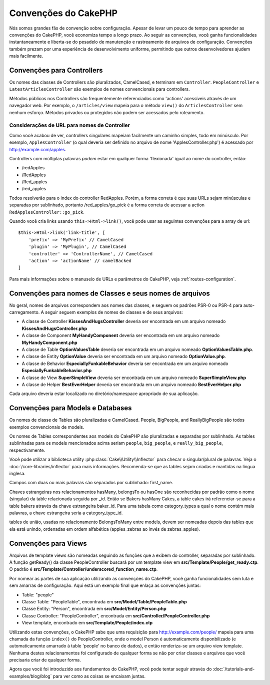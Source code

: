 Convenções do CakePHP
#####################

Nós somos grandes fãs de convenção sobre configuração. Apesar de levar um
pouco de tempo para aprender as convenções do CakePHP, você economiza tempo a
longo prazo. Ao seguir as convenções, você ganha funcionalidades
instantaneamente e liberta-se do pesadelo de manutenção e rastreamento de
arquivos de configuração. Convenções também prezam por uma experiência de
desenvolvimento uniforme, permitindo que outros desenvolvedores ajudem mais
facilmente.

Convenções para Controllers
===========================

Os nomes das classes de Controllers são pluralizados, CamelCased, e terminam em
``Controller``. ``PeopleController`` e
``LatestArticlesController`` são exemplos de nomes convencionais para
controllers.

Métodos públicos nos Controllers são frequentemente referenciados como 'actions'
acessíveis através de um navegador web. Por exemplo, o ``/articles/view`` mapeia
para o método ``view()`` do ``ArticlesController`` sem nenhum esforço. Métodos
privados ou protegidos não podem ser acessados pelo roteamento.

Considerações de URL para nomes de Controller
~~~~~~~~~~~~~~~~~~~~~~~~~~~~~~~~~~~~~~~~~~~~~

Como você acabou de ver, controllers singulares mapeiam facilmente um
caminho simples, todo em minúsculo. Por exemplo, ``ApplesController`` (o qual
deveria ser definido no arquivo de nome 'ApplesController.php') é acessado
por http://example.com/apples.

Controllers com múltiplas palavras *podem* estar em qualquer forma 'flexionada'
igual ao nome do controller, então:

*  /redApples
*  /RedApples
*  /Red\_apples
*  /red\_apples

Todos resolverão para o index do controller RedApples. Porém,
a forma correta é que suas URLs sejam minúsculas e separadas por sublinhado,
portanto /red\_apples/go\_pick é a forma correta de acessar a action
``RedApplesController::go_pick``.

Quando você cria links usando ``this->Html->link()``, você pode usar as seguintes
convenções para a array de url::

    $this->Html->link('link-title', [
        'prefix' => 'MyPrefix' // CamelCased
        'plugin' => 'MyPlugin', // CamelCased
        'controller' => 'ControllerName', // CamelCased
        'action' => 'actionName' // camelBacked
    ]

Para mais informações sobre o manuseio de URLs e parâmetros do CakePHP,
veja :ref:`routes-configuration`.

.. _file-and-classname-conventions:

Convenções para nomes de Classes e seus nomes de arquivos
=========================================================

No geral, nomes de arquivos correspondem aos nomes das classes, e seguem os
padrões PSR-0 ou PSR-4 para auto-carregamento. A seguir seguem exemplos de
nomes de classes e de seus arquivos:

-  A classe de Controller **KissesAndHugsController** deveria ser encontrada
   em um arquivo nomeado **KissesAndHugsController.php**
-  A classe de Component **MyHandyComponent** deveria ser encontrada
   em um arquivo nomeado **MyHandyComponent.php**
-  A classe de Table **OptionValuesTable** deveria ser encontrada
   em um arquivo nomeado **OptionValuesTable.php**.
-  A classe de Entity **OptionValue** deveria ser encontrada
   em um arquivo nomeado **OptionValue.php**.
-  A classe de Behavior **EspeciallyFunkableBehavior** deveria ser encontrada
   em um arquivo nomeado **EspeciallyFunkableBehavior.php**
-  A classe de View **SuperSimpleView** deveria ser encontrada
   em um arquivo nomeado **SuperSimpleView.php**
-  A classe de Helper **BestEverHelper** deveria ser encontrada
   em um arquivo nomeado **BestEverHelper.php**

Cada arquivo deveria estar localizado no diretório/namespace apropriado de sua
aplicação.

Convenções para Models e Databases
==================================

Os nomes de classe de Tables são pluralizadas e CamelCased. People, BigPeople,
and ReallyBigPeople são todos exemplos convencionais de models.

Os nomes de Tables correspondentes aos models do CakePHP são pluralizadas e
separadas por sublinhado. As tables sublinhadas para os models mencionados acima
seriam ``people``,  ``big_people``, e ``really_big_people``,
respectivamente.

Você pode utilizar a biblioteca utility :php:class:`Cake\\Utility\\Inflector`
para checar o singular/plural de palavras. Veja o
:doc:`/core-libraries/inflector` para mais informações. Recomenda-se que
as tables sejam criadas e mantidas na língua inglesa.

Campos com duas ou mais palavras são separados por sublinhado: first\_name.

Chaves estrangeiras nos relacionamentos hasMany, belongsTo ou hasOne são
reconhecidas por padrão como o nome (singular) da table relacionada seguida por
\_id. Então se Bakers hasMany Cakes, a table cakes irá referenciar-se para a
table bakers através da chave estrangeira baker\_id. Para uma tabela como
category\_types a qual o nome contém mais palavras, a chave estrangeira seria a
category\_type\_id.

tables de união, usadas no relacionamento BelongsToMany entre models, devem ser
nomeadas depois das tables que ela está unindo, ordenadas em ordem alfabética
(apples\_zebras ao invés de zebras\_apples).

Convenções para Views
=====================

Arquivos de template views são nomeadas seguindo as funções
que a exibem do controller, separadas por sublinhado. A função
getReady() da classe PeopleController buscará por um template view em
**src/Template/People/get\_ready.ctp**. O padrão é
**src/Template/Controller/underscored\_function\_name.ctp**.

Por nomear as partes de sua aplicação utilizando as convenções do CakePHP,
você ganha funcionalidades sem luta e sem amarras de configuração.
Aqui está um exemplo final que enlaça as convenções juntas:

-  Table: "people"
-  Classe Table: "PeopleTable", encontrada em
   **src/Model/Table/PeopleTable.php**
-  Classe Entity: "Person", encontrada em **src/Model/Entity/Person.php**
-  Classe Controller: "PeopleController", encontrada em
   **src/Controller/PeopleController.php**
-  View template, encontrado em **src/Template/People/index.ctp**

Utilizando estas convenções, o CakePHP sabe que uma requisição para
http://example.com/people/ mapeia para uma chamada da função ``index()``
do PeopleController, onde o model Person é automaticamente disponbilizado
(e automaticamente amarrado à table 'people' no banco de dados), e então
renderiza-se um arquivo view template. Nenhuma destes relacionamentos
foi configurado de qualquer forma se não por criar classes e arquivos
que você precisaria criar de qualquer forma.

Agora que você foi introduzido aos fundamentos do CakePHP, você pode tentar
seguir através do  :doc:`/tutorials-and-examples/blog/blog` para ver como
as coisas se encaixam juntas.

.. meta::
    :title lang=pt: Convenções do CakePHP
    :keywords lang=pt: desenvolvimento,experiencia,manutenção,chato,pesadelo,método index,sistemas legados,nomes,métodos,php class,sistema uniforme,config,convenções,controller,boas práticas,regras,cakephp,lógica,padrão
